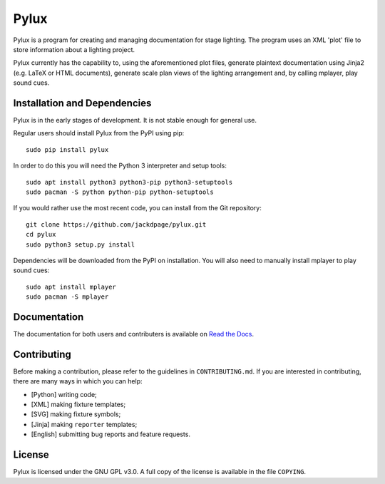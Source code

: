 Pylux
=====

.. image:: https://img.shields.io/pypi/v/pylux.svg
.. image:: https://img.shields.io/pypi/format/pylux.svg
.. image:: https://readthedocs.org/projects/pylux/badge/?version=latest

Pylux is a program for creating and managing documentation for stage lighting. 
The program uses an XML 'plot' file to store information about a lighting 
project. 

Pylux currently has the capability to, using the aforementioned plot files, 
generate plaintext documentation using Jinja2 (e.g. LaTeX or HTML documents), 
generate scale plan views of the lighting arrangement and, by calling 
mplayer, play sound cues.

Installation and Dependencies
-----------------------------

Pylux is in the early stages of development. It is not stable enough for 
general use.

Regular users should install Pylux from the PyPI using pip::

    sudo pip install pylux

In order to do this you will need the Python 3 interpreter and setup tools::

    sudo apt install python3 python3-pip python3-setuptools
    sudo pacman -S python python-pip python-setuptools

If you would rather use the most recent code, you can install from the Git 
repository::

    git clone https://github.com/jackdpage/pylux.git
    cd pylux
    sudo python3 setup.py install

Dependencies will be downloaded from the PyPI on installation. You will also 
need to manually install mplayer to play sound cues::

    sudo apt install mplayer
    sudo pacman -S mplayer

Documentation
-------------

The documentation for both users and contributers is available on 
`Read the Docs`_.

.. _`Read the Docs`: http://pylux.readthedocs.org/


Contributing
------------

Before making a contribution, please refer to the guidelines in 
``CONTRIBUTING.md``. If you are interested in contributing, there are many 
ways in which you can help:

+ [Python] writing code;
+ [XML] making fixture templates;
+ [SVG] making fixture symbols;
+ [Jinja] making ``reporter`` templates;
+ [English] submitting bug reports and feature requests.

License
-------

Pylux is licensed under the GNU GPL v3.0. A full copy of the license is 
available in the file ``COPYING``.
